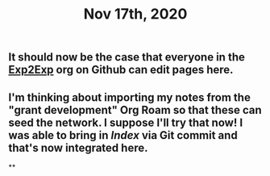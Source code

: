 #+TITLE: Nov 17th, 2020

** It should now be the case that everyone in the [[https://github.com/exp2exp][Exp2Exp]] org on Github can edit pages here.
** I'm thinking about importing my notes from the "grant development" Org Roam so that these can seed the network. I suppose I'll try that now!  I was able to bring in [[Index]] via Git commit and that's now integrated here.
**
